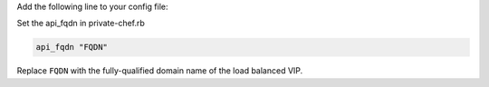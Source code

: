 .. The contents of this file may be included in multiple topics.
.. This file should not be changed in a way that hinders its ability to appear in multiple documentation sets.

Add the following line to your config file:

Set the api_fqdn in private-chef.rb

.. code-block:: ruby

   api_fqdn "FQDN"

Replace ``FQDN`` with the fully-qualified domain name of the load balanced VIP.